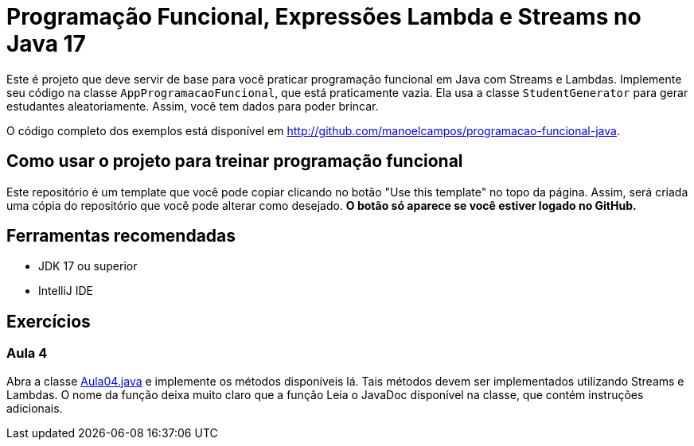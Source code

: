 = Programação Funcional, Expressões Lambda e Streams no Java 17

Este é projeto que deve servir de base para você praticar programação funcional em Java com Streams e Lambdas.
Implemente seu código na classe `AppProgramacaoFuncional`, que está praticamente vazia. Ela usa a classe `StudentGenerator`
para gerar estudantes aleatoriamente. Assim, você tem dados para poder brincar.

O código completo dos exemplos está disponível em http://github.com/manoelcampos/programacao-funcional-java.

## Como usar o projeto para treinar programação funcional

Este repositório é um template que você pode copiar clicando no botão "Use this template" no topo da página.
Assim, será criada uma cópia do repositório que você pode alterar como desejado.
**O botão só aparece se você estiver logado no GitHub.**

## Ferramentas recomendadas

- JDK 17 ou superior
- IntelliJ IDE

## Exercícios

### Aula 4

Abra a classe link:src/main/java/exercicios/Aula04.java[Aula04.java] e implemente os métodos disponíveis lá. Tais métodos devem ser implementados utilizando Streams e Lambdas. O nome da função deixa muito claro que a função
Leia o JavaDoc disponível na classe, que contém instruções adicionais.